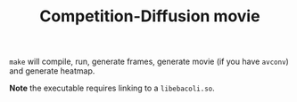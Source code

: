#+TITLE: Competition-Diffusion movie

~make~ will compile, run, generate frames, generate movie (if you have
~avconv~) and generate heatmap.

*Note* the executable requires linking to a =libebacoli.so=.
